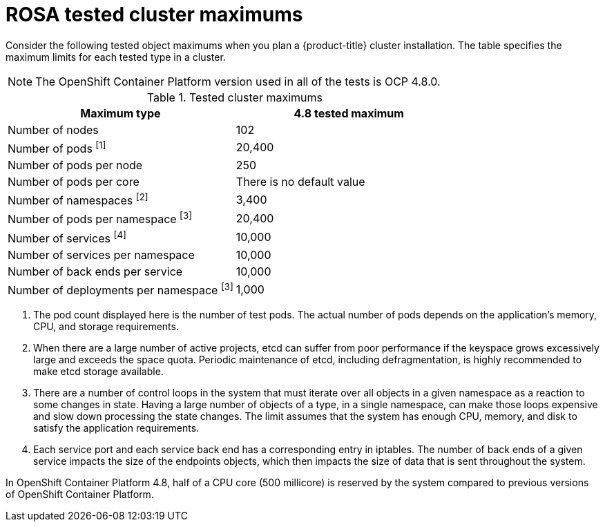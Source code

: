 // Module included in the following assemblies:
//
// * osd_planning/osd-limits-scalability.adoc
// * rosa_planning/rosa-limits-scalability.adoc

[id="tested-cluster-maximums-sd_{context}"]
= ROSA tested cluster maximums

Consider the following tested object maximums when you plan a {product-title}
ifdef::openshift-rosa[]
(ROSA) 
endif::[]
cluster installation. The table specifies the maximum limits for each tested type in a 
ifdef::openshift-rosa[]
(ROSA) 
endif::[]
ifdef::openshift-dedicated[]
{product-title}  
endif::[]
cluster.


[NOTE]
====
The OpenShift Container Platform version used in all of the tests is OCP 4.8.0.
====

.Tested cluster maximums
[options="header",cols="50,50"]
|===
|Maximum type |4.8 tested maximum

|Number of nodes
|102

|Number of pods ^[1]^
|20,400

|Number of pods per node
|250

|Number of pods per core
|There is no default value

|Number of namespaces ^[2]^
|3,400

|Number of pods per namespace ^[3]^
|20,400

|Number of services ^[4]^
|10,000

|Number of services per namespace
|10,000

|Number of back ends per service
|10,000

|Number of deployments per namespace ^[3]^
|1,000
|===
[.small]
--
1. The pod count displayed here is the number of test pods. The actual number of pods depends on the application’s memory, CPU, and storage requirements.
2. When there are a large number of active projects, etcd can suffer from poor performance if the keyspace grows excessively large and exceeds the space quota. Periodic maintenance of etcd, including defragmentation, is highly recommended to make etcd storage available.
3. There are a number of control loops in the system that must iterate over all objects in a given namespace as a reaction to some changes in state. Having a large number of objects of a type, in a single namespace, can make those loops expensive and slow down processing the state changes. The limit assumes that the system has enough CPU, memory, and disk to satisfy the application requirements.
4. Each service port and each service back end has a corresponding entry in iptables. The number of back ends of a given service impacts the size of the endpoints objects, which then impacts the size of data that is sent throughout the system.
--

In OpenShift Container Platform 4.8, half of a CPU core (500 millicore) is reserved by the system compared to previous versions of OpenShift Container Platform.
